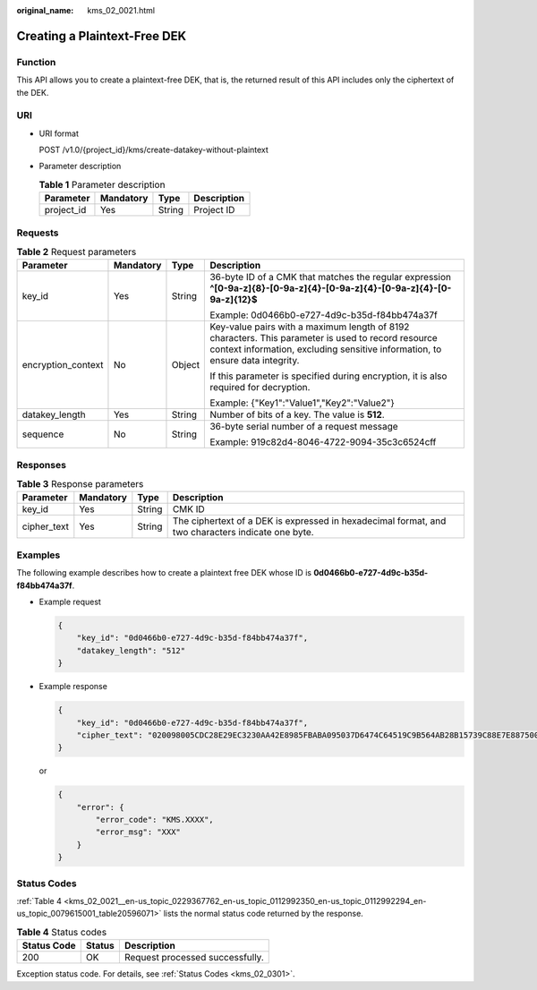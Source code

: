 :original_name: kms_02_0021.html

.. _kms_02_0021:

Creating a Plaintext-Free DEK
=============================

Function
--------

This API allows you to create a plaintext-free DEK, that is, the returned result of this API includes only the ciphertext of the DEK.

URI
---

-  URI format

   POST /v1.0/{project_id}/kms/create-datakey-without-plaintext

-  Parameter description

   .. table:: **Table 1** Parameter description

      ========== ========= ====== ===========
      Parameter  Mandatory Type   Description
      ========== ========= ====== ===========
      project_id Yes       String Project ID
      ========== ========= ====== ===========

Requests
--------

.. table:: **Table 2** Request parameters

   +--------------------+-----------------+-----------------+-------------------------------------------------------------------------------------------------------------------------------------------------------------------------------------+
   | Parameter          | Mandatory       | Type            | Description                                                                                                                                                                         |
   +====================+=================+=================+=====================================================================================================================================================================================+
   | key_id             | Yes             | String          | 36-byte ID of a CMK that matches the regular expression **^[0-9a-z]{8}-[0-9a-z]{4}-[0-9a-z]{4}-[0-9a-z]{4}-[0-9a-z]{12}$**                                                          |
   |                    |                 |                 |                                                                                                                                                                                     |
   |                    |                 |                 | Example: 0d0466b0-e727-4d9c-b35d-f84bb474a37f                                                                                                                                       |
   +--------------------+-----------------+-----------------+-------------------------------------------------------------------------------------------------------------------------------------------------------------------------------------+
   | encryption_context | No              | Object          | Key-value pairs with a maximum length of 8192 characters. This parameter is used to record resource context information, excluding sensitive information, to ensure data integrity. |
   |                    |                 |                 |                                                                                                                                                                                     |
   |                    |                 |                 | If this parameter is specified during encryption, it is also required for decryption.                                                                                               |
   |                    |                 |                 |                                                                                                                                                                                     |
   |                    |                 |                 | Example: {"Key1":"Value1","Key2":"Value2"}                                                                                                                                          |
   +--------------------+-----------------+-----------------+-------------------------------------------------------------------------------------------------------------------------------------------------------------------------------------+
   | datakey_length     | Yes             | String          | Number of bits of a key. The value is **512**.                                                                                                                                      |
   +--------------------+-----------------+-----------------+-------------------------------------------------------------------------------------------------------------------------------------------------------------------------------------+
   | sequence           | No              | String          | 36-byte serial number of a request message                                                                                                                                          |
   |                    |                 |                 |                                                                                                                                                                                     |
   |                    |                 |                 | Example: 919c82d4-8046-4722-9094-35c3c6524cff                                                                                                                                       |
   +--------------------+-----------------+-----------------+-------------------------------------------------------------------------------------------------------------------------------------------------------------------------------------+

Responses
---------

.. table:: **Table 3** Response parameters

   +-------------+-----------+--------+---------------------------------------------------------------------------------------------------+
   | Parameter   | Mandatory | Type   | Description                                                                                       |
   +=============+===========+========+===================================================================================================+
   | key_id      | Yes       | String | CMK ID                                                                                            |
   +-------------+-----------+--------+---------------------------------------------------------------------------------------------------+
   | cipher_text | Yes       | String | The ciphertext of a DEK is expressed in hexadecimal format, and two characters indicate one byte. |
   +-------------+-----------+--------+---------------------------------------------------------------------------------------------------+

Examples
--------

The following example describes how to create a plaintext free DEK whose ID is **0d0466b0-e727-4d9c-b35d-f84bb474a37f**.

-  Example request

   .. code-block::

      {
          "key_id": "0d0466b0-e727-4d9c-b35d-f84bb474a37f",
          "datakey_length": "512"
      }

-  Example response

   .. code-block::

      {
          "key_id": "0d0466b0-e727-4d9c-b35d-f84bb474a37f",
          "cipher_text": "020098005CDC28E29EC3230AA42E8985FBABA095037D6474C64519C9B564AB28B15739C88E7E887500D1094973C2DC16353DB7ED3946C73339517AB1E983D521F9E9D700DC5D9C42F557EBF3F608E3CBBEE0BC68136EE7D2A49117E00332BAC4AE4ED805EB6068FA900C5A8019BFE2C2651BE3E130643034363662302D653732372D346439632D623335642D66383462623437346133376600000000F160727EBDB83400C21D80D713B49D3A2C37F24AE160E7BB3DAC025ADC0C45E3"
      }

   or

   .. code-block::

      {
          "error": {
              "error_code": "KMS.XXXX",
              "error_msg": "XXX"
          }
      }

Status Codes
------------

:ref:`Table 4 <kms_02_0021__en-us_topic_0229367762_en-us_topic_0112992350_en-us_topic_0112992294_en-us_topic_0079615001_table20596071>` lists the normal status code returned by the response.

.. _kms_02_0021__en-us_topic_0229367762_en-us_topic_0112992350_en-us_topic_0112992294_en-us_topic_0079615001_table20596071:

.. table:: **Table 4** Status codes

   =========== ====== ===============================
   Status Code Status Description
   =========== ====== ===============================
   200         OK     Request processed successfully.
   =========== ====== ===============================

Exception status code. For details, see :ref:`Status Codes <kms_02_0301>`.
